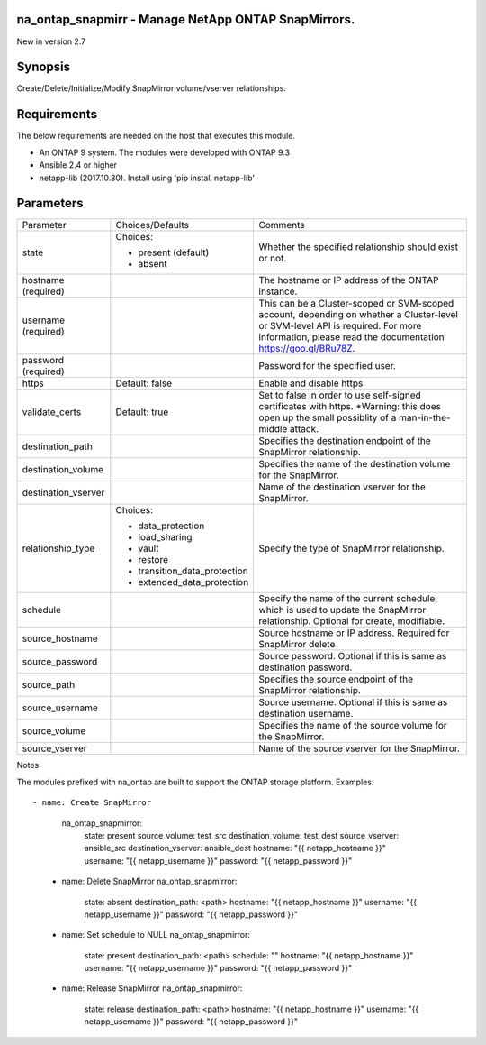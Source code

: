 ====================================================
na_ontap_snapmirr - Manage NetApp ONTAP SnapMirrors.
====================================================
New in version 2.7

========
Synopsis
========
Create/Delete/Initialize/Modify SnapMirror volume/vserver relationships.

============
Requirements
============
The below requirements are needed on the host that executes this module.

* An ONTAP 9 system. The modules were developed with ONTAP 9.3
* Ansible 2.4 or higher
* netapp-lib (2017.10.30). Install using 'pip install netapp-lib'

==========
Parameters
==========

+---------------------+------------------------------+------------------------------------------+
|      Parameter      |       Choices/Defaults       |                 Comments                 |
+---------------------+------------------------------+------------------------------------------+
| state               | Choices:                     | Whether the specified relationship       |
|                     |                              | should exist or not.                     |
|                     | * present (default)          |                                          |
|                     | * absent                     |                                          |
+---------------------+------------------------------+------------------------------------------+
| hostname            |                              | The hostname or IP address of the ONTAP  |
| (required)          |                              | instance.                                |
+---------------------+------------------------------+------------------------------------------+
| username            |                              | This can be a Cluster-scoped or          |
| (required)          |                              | SVM-scoped account, depending on whether |
|                     |                              | a Cluster-level or SVM-level API is      |
|                     |                              | required. For more information, please   |
|                     |                              | read the documentation                   |
|                     |                              | https://goo.gl/BRu78Z.                   |
+---------------------+------------------------------+------------------------------------------+
| password            |                              | Password for the specified user.         |
| (required)          |                              |                                          |
+---------------------+------------------------------+------------------------------------------+
| https               | Default: false               | Enable and disable https                 |
+---------------------+------------------------------+------------------------------------------+
| validate_certs      | Default: true                | Set to false in order to use self-signed |
|                     |                              | certificates with https.  *Warning: this |
|                     |                              | does open up the small possiblity of a   |
|                     |                              | man-in-the-middle attack.                |
+---------------------+------------------------------+------------------------------------------+
| destination_path    |                              | Specifies the destination endpoint of    |
|                     |                              | the SnapMirror relationship.             |
+---------------------+------------------------------+------------------------------------------+
| destination_volume  |                              | Specifies the name of the destination    |
|                     |                              | volume for the SnapMirror.               |
+---------------------+------------------------------+------------------------------------------+
| destination_vserver |                              | Name of the destination vserver for the  |
|                     |                              | SnapMirror.                              |
+---------------------+------------------------------+------------------------------------------+
| relationship_type   | Choices:                     | Specify the type of SnapMirror           |
|                     |                              | relationship.                            |
|                     | * data_protection            |                                          |
|                     | * load_sharing               |                                          |
|                     | * vault                      |                                          |
|                     | * restore                    |                                          |
|                     | * transition_data_protection |                                          |
|                     | * extended_data_protection   |                                          |
+---------------------+------------------------------+------------------------------------------+
| schedule            |                              | Specify the name of the current          |
|                     |                              | schedule, which is used to update the    |
|                     |                              | SnapMirror relationship. Optional for    |
|                     |                              | create, modifiable.                      |
+---------------------+------------------------------+------------------------------------------+
| source_hostname     |                              | Source hostname or IP address. Required  |
|                     |                              | for SnapMirror delete                    |
+---------------------+------------------------------+------------------------------------------+
| source_password     |                              | Source password. Optional if this is     |
|                     |                              | same as destination password.            |
+---------------------+------------------------------+------------------------------------------+
| source_path         |                              | Specifies the source endpoint of the     |
|                     |                              | SnapMirror relationship.                 |
+---------------------+------------------------------+------------------------------------------+
| source_username     |                              | Source username. Optional if this is     |
|                     |                              | same as destination username.            |
+---------------------+------------------------------+------------------------------------------+
| source_volume       |                              | Specifies the name of the source volume  |
|                     |                              | for the SnapMirror.                      |
+---------------------+------------------------------+------------------------------------------+
| source_vserver      |                              | Name of the source vserver for the       |
|                     |                              | SnapMirror.                              |
+---------------------+------------------------------+------------------------------------------+

Notes

The modules prefixed with na_ontap are built to support the ONTAP storage platform.
Examples::

- name: Create SnapMirror
      na_ontap_snapmirror:
        state: present
        source_volume: test_src
        destination_volume: test_dest
        source_vserver: ansible_src
        destination_vserver: ansible_dest
        hostname: "{{ netapp_hostname }}"
        username: "{{ netapp_username }}"
        password: "{{ netapp_password }}"

    - name: Delete SnapMirror
      na_ontap_snapmirror:
        state: absent
        destination_path: <path>
        hostname: "{{ netapp_hostname }}"
        username: "{{ netapp_username }}"
        password: "{{ netapp_password }}"

    - name: Set schedule to NULL
      na_ontap_snapmirror:
        state: present
        destination_path: <path>
        schedule: ""
        hostname: "{{ netapp_hostname }}"
        username: "{{ netapp_username }}"
        password: "{{ netapp_password }}"

    - name: Release SnapMirror
      na_ontap_snapmirror:
        state: release
        destination_path: <path>
        hostname: "{{ netapp_hostname }}"
        username: "{{ netapp_username }}"
        password: "{{ netapp_password }}"
